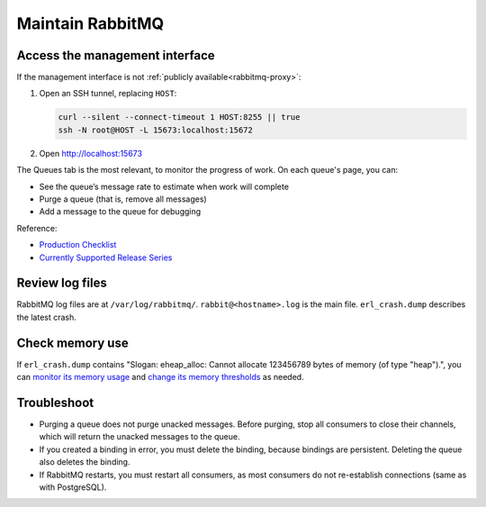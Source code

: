 Maintain RabbitMQ
=================

.. _rabbitmq-ssh-tunnel:

Access the management interface
-------------------------------

If the management interface is not :ref:`publicly available<rabbitmq-proxy>`:

#. Open an SSH tunnel, replacing ``HOST``:

   .. code-block:: bash

      curl --silent --connect-timeout 1 HOST:8255 || true
      ssh -N root@HOST -L 15673:localhost:15672

#. Open http://localhost:15673

The Queues tab is the most relevant, to monitor the progress of work. On each queue's page, you can:

-  See the queue’s message rate to estimate when work will complete
-  Purge a queue (that is, remove all messages)
-  Add a message to the queue for debugging

Reference:

-  `Production Checklist <https://www.rabbitmq.com/production-checklist.html>`__
-  `Currently Supported Release Series <https://www.rabbitmq.com/versions.html>`__

Review log files
----------------

RabbitMQ log files are at ``/var/log/rabbitmq/``. ``rabbit@<hostname>.log`` is the main file. ``erl_crash.dump`` describes the latest crash.

Check memory use
----------------

If ``erl_crash.dump`` contains "Slogan: eheap_alloc: Cannot allocate 123456789 bytes of memory (of type "heap").", you can `monitor its memory usage <https://www.rabbitmq.com/memory-use.html#breakdown-cli>`__ and `change its memory thresholds <https://www.rabbitmq.com/memory.html>`__ as needed.

.. seealso::

   `Persistence Configuration <https://www.rabbitmq.com/persistence-conf.html>`__

Troubleshoot
------------

-  Purging a queue does not purge unacked messages. Before purging, stop all consumers to close their channels, which will return the unacked messages to the queue.
-  If you created a binding in error, you must delete the binding, because bindings are persistent. Deleting the queue also deletes the binding.
-  If RabbitMQ restarts, you must restart all consumers, as most consumers do not re-establish connections (same as with PostgreSQL).
